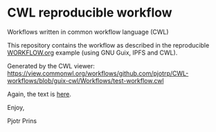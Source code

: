 * CWL reproducible workflow

Workflows written in common workflow language (CWL)

This repository contains the workflow as described in the reproducible
[[https://github.com/pjotrp/guix-notes/blob/master/WORKFLOW.org][WORKFLOW.org]] example (using GNU Guix, IPFS and CWL).

#+ATTR_HTML: :style margin-left: auto; margin-right: auto;
[[./graph.png]]

Generated by the CWL viewer:
https://view.commonwl.org/workflows/github.com/pjotrp/CWL-workflows/blob/guix-cwl/Workflows/test-workflow.cwl

Again, the text is [[https://github.com/pjotrp/guix-notes/blob/master/WORKFLOW.org][here]].

Enjoy,

Pjotr Prins
